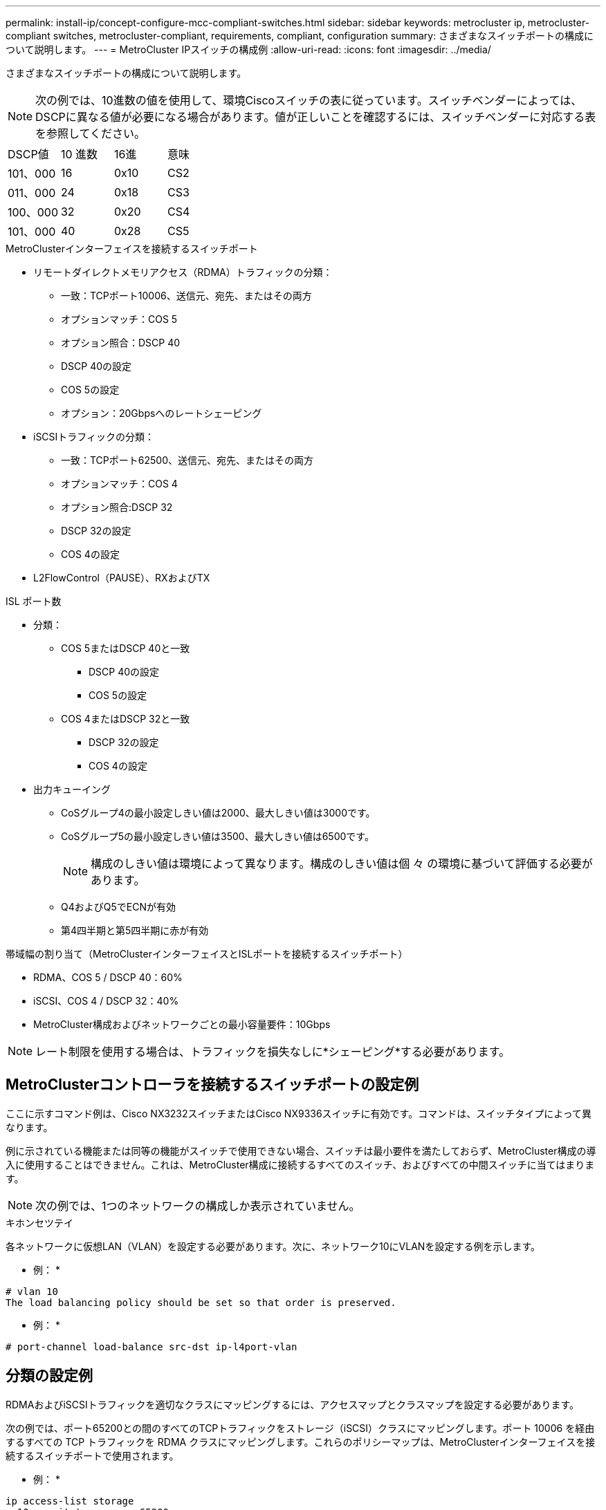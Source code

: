 ---
permalink: install-ip/concept-configure-mcc-compliant-switches.html 
sidebar: sidebar 
keywords: metrocluster ip, metrocluster-compliant switches, metrocluster-compliant, requirements, compliant, configuration 
summary: さまざまなスイッチポートの構成について説明します。 
---
= MetroCluster IPスイッチの構成例
:allow-uri-read: 
:icons: font
:imagesdir: ../media/


[role="lead"]
さまざまなスイッチポートの構成について説明します。


NOTE: 次の例では、10進数の値を使用して、環境Ciscoスイッチの表に従っています。スイッチベンダーによっては、DSCPに異なる値が必要になる場合があります。値が正しいことを確認するには、スイッチベンダーに対応する表を参照してください。

|===


| DSCP値 | 10 進数 | 16進 | 意味 


 a| 
101、000
 a| 
16
 a| 
0x10
 a| 
CS2



 a| 
011、000
 a| 
24
 a| 
0x18
 a| 
CS3



 a| 
100、000
 a| 
32
 a| 
0x20
 a| 
CS4



 a| 
101、000
 a| 
40
 a| 
0x28
 a| 
CS5

|===
.MetroClusterインターフェイスを接続するスイッチポート
* リモートダイレクトメモリアクセス（RDMA）トラフィックの分類：
+
** 一致：TCPポート10006、送信元、宛先、またはその両方
** オプションマッチ：COS 5
** オプション照合：DSCP 40
** DSCP 40の設定
** COS 5の設定
** オプション：20Gbpsへのレートシェーピング


* iSCSIトラフィックの分類：
+
** 一致：TCPポート62500、送信元、宛先、またはその両方
** オプションマッチ：COS 4
** オプション照合:DSCP 32
** DSCP 32の設定
** COS 4の設定


* L2FlowControl（PAUSE）、RXおよびTX


.ISL ポート数
* 分類：
+
** COS 5またはDSCP 40と一致
+
*** DSCP 40の設定
*** COS 5の設定


** COS 4またはDSCP 32と一致
+
*** DSCP 32の設定
*** COS 4の設定




* 出力キューイング
+
** CoSグループ4の最小設定しきい値は2000、最大しきい値は3000です。
** CoSグループ5の最小設定しきい値は3500、最大しきい値は6500です。
+

NOTE: 構成のしきい値は環境によって異なります。構成のしきい値は個 々 の環境に基づいて評価する必要があります。

** Q4およびQ5でECNが有効
** 第4四半期と第5四半期に赤が有効




.帯域幅の割り当て（MetroClusterインターフェイスとISLポートを接続するスイッチポート）
* RDMA、COS 5 / DSCP 40：60%
* iSCSI、COS 4 / DSCP 32：40%
* MetroCluster構成およびネットワークごとの最小容量要件：10Gbps



NOTE: レート制限を使用する場合は、トラフィックを損失なしに*シェーピング*する必要があります。



== MetroClusterコントローラを接続するスイッチポートの設定例

ここに示すコマンド例は、Cisco NX3232スイッチまたはCisco NX9336スイッチに有効です。コマンドは、スイッチタイプによって異なります。

例に示されている機能または同等の機能がスイッチで使用できない場合、スイッチは最小要件を満たしておらず、MetroCluster構成の導入に使用することはできません。これは、MetroCluster構成に接続するすべてのスイッチ、およびすべての中間スイッチに当てはまります。


NOTE: 次の例では、1つのネットワークの構成しか表示されていません。

.キホンセツテイ
各ネットワークに仮想LAN（VLAN）を設定する必要があります。次に、ネットワーク10にVLANを設定する例を示します。

* 例： *

[listing]
----
# vlan 10
The load balancing policy should be set so that order is preserved.
----
* 例： *

[listing]
----
# port-channel load-balance src-dst ip-l4port-vlan
----


== 分類の設定例

RDMAおよびiSCSIトラフィックを適切なクラスにマッピングするには、アクセスマップとクラスマップを設定する必要があります。

次の例では、ポート65200との間のすべてのTCPトラフィックをストレージ（iSCSI）クラスにマッピングします。ポート 10006 を経由するすべての TCP トラフィックを RDMA クラスにマッピングします。これらのポリシーマップは、MetroClusterインターフェイスを接続するスイッチポートで使用されます。

* 例： *

[listing]
----
ip access-list storage
  10 permit tcp any eq 65200 any
  20 permit tcp any any eq 65200
ip access-list rdma
  10 permit tcp any eq 10006 any
  20 permit tcp any any eq 10006

class-map type qos match-all storage
  match access-group name storage
class-map type qos match-all rdma
match access-group name rdma
----
入力ポリシーを設定する必要があります。入力ポリシーは、異なるCOSグループに分類されたトラフィックをマッピングします。この例では、 RDMA トラフィックを COS グループ 5 にマッピングし、 iSCSI トラフィックを COS グループ 4 にマッピングしています。入力ポリシーは、MetroClusterインターフェイスを接続するスイッチポートおよびMetroClusterトラフィックを伝送するISLポートで使用されます。

* 例： *

[listing]
----
policy-map type qos MetroClusterIP_Node_Ingress
class rdma
  set dscp 40
  set cos 5
  set qos-group 5
class storage
  set dscp 32
  set cos 4
  set qos-group 4
----
NetAppでは、次の例に示すように、MetroClusterインターフェイスを接続するスイッチポートでトラフィックをシェーピングすることを推奨しています。

* 例： *

[listing]
----
policy-map type queuing MetroClusterIP_Node_Egress
class type queuing c-out-8q-q7
  priority level 1
class type queuing c-out-8q-q6
  priority level 2
class type queuing c-out-8q-q5
  priority level 3
  shape min 0 gbps max 20 gbps
class type queuing c-out-8q-q4
  priority level 4
class type queuing c-out-8q-q3
  priority level 5
class type queuing c-out-8q-q2
  priority level 6
class type queuing c-out-8q-q1
  priority level 7
class type queuing c-out-8q-q-default
  bandwidth remaining percent 100
  random-detect threshold burst-optimized ecn
----


== ノードポートの設定例

ノードポートをブレークアウトモードで設定しなければならない場合があります。次の例では、ポート25と26が4つの25Gbpsブレークアウトモードで設定されています。

* 例： *

[listing]
----
interface breakout module 1 port 25-26 map 25g-4x
----
MetroCluster インターフェイスポート速度の設定が必要になる場合があります。次に、速度を*auto*または40Gbpsモードに設定する例を示します。

* 例： *

[listing]
----
	speed auto

	speed 40000
----
次の例は、MetroClusterインターフェイスを接続するように設定されたスイッチポートを示しています。VLAN 10のアクセスモードポートで、MTUは9216で、ネイティブ速度で動作しています。対称（送受信）フロー制御（PAUSE）がイネーブルで、MetroCluster入力および出力ポリシーが割り当てられています。

* 例： *

[listing]
----
interface eth1/9
description MetroCluster-IP Node Port
speed auto
switchport access vlan 10
spanning-tree port type edge
spanning-tree bpduguard enable
mtu 9216
flowcontrol receive on
flowcontrol send on
service-policy type qos input MetroClusterIP_Node_Ingress
service-policy type queuing output MetroClusterIP_Node_Egress
no shutdown
----
25Gbpsポートでは、次の例に示すように、前方誤り訂正（FEC）設定を「off」に設定する必要があります。

* 例： *

[listing]
----
fec off
----


== ネットワーク全体でのISLポートの設定例

MetroCluster準拠スイッチは、MetroClusterインターフェイスを直接接続するスイッチであっても、中間スイッチとみなされます。MetroCluster準拠スイッチでMetroClusterトラフィックを伝送するISLポートは、中間スイッチのISLポートと同じように設定する必要があります。を参照してください link:concept-considerations-layer-2-layer-3.html#required-settings-for-intermediate-switches["中間スイッチに必要な設定"] を参照してください。


NOTE: 一部のポリシーマップは、MetroClusterインターフェイスを接続するスイッチポートと、MetroClusterトラフィックを伝送するISLで同じです。これらの両方のポート使用に同じポリシーマップを使用できます。
